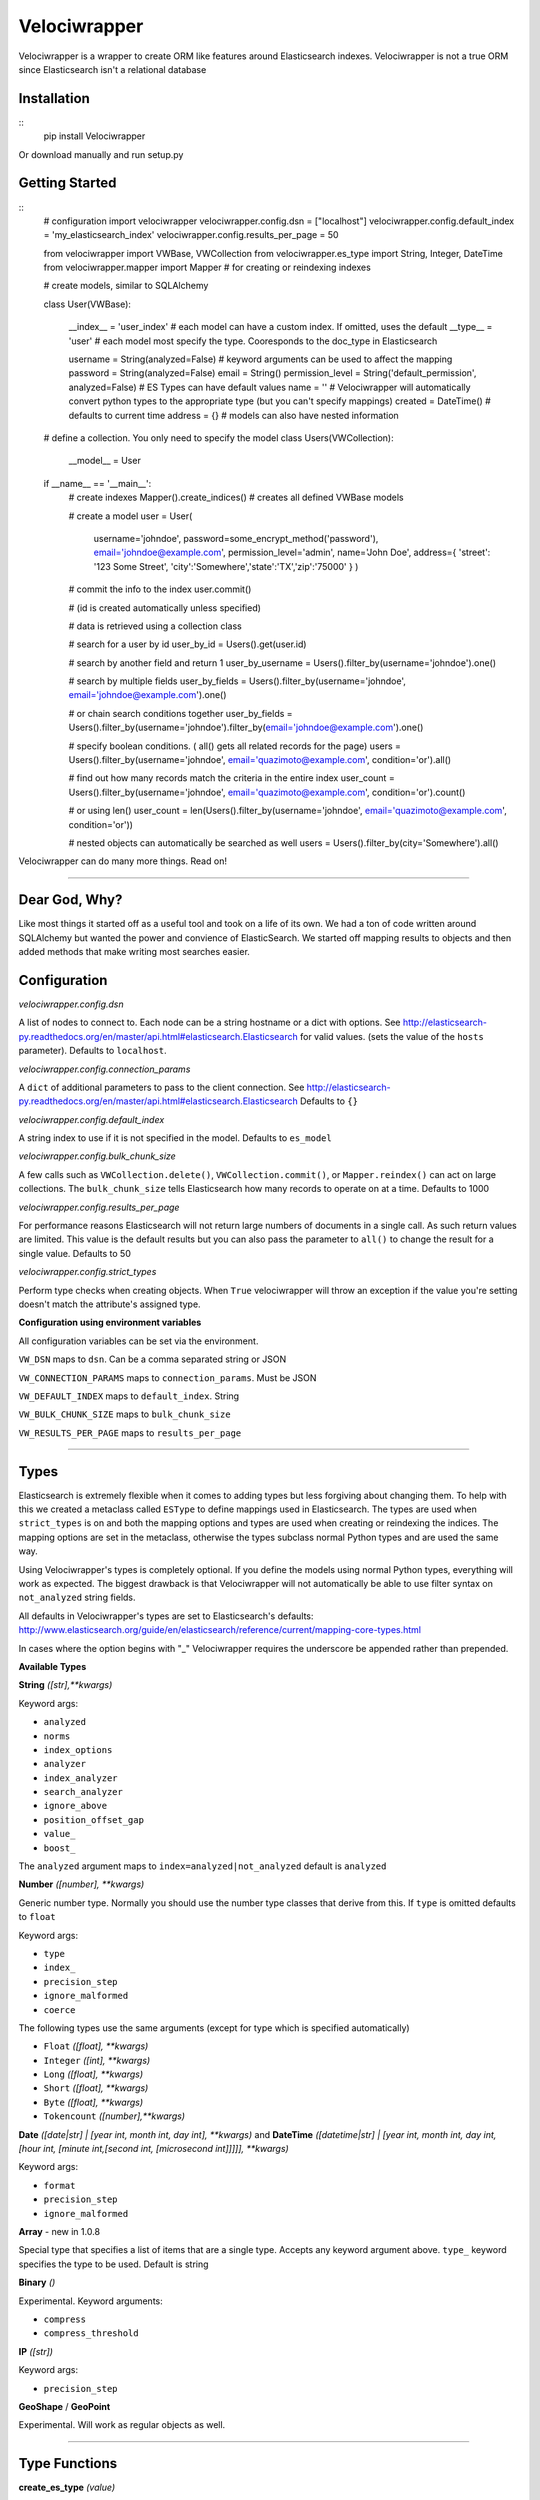 Velociwrapper
=============

Velociwrapper is a wrapper to create ORM like features around Elasticsearch indexes.
Velociwrapper is not a true ORM since Elasticsearch isn't a relational database

Installation
------------

::
    pip install Velociwrapper

Or download manually and run setup.py 

Getting Started
---------------

::
    # configuration
    import velociwrapper
    velociwrapper.config.dsn = ["localhost"]
    velociwrapper.config.default_index = 'my_elasticsearch_index'
    velociwrapper.config.results_per_page = 50
    
    from velociwrapper import VWBase, VWCollection
    from velociwrapper.es_type import String, Integer, DateTime
    from velociwrapper.mapper import Mapper # for creating or reindexing indexes

    # create models, similar to SQLAlchemy

    class User(VWBase):
        
        __index__ = 'user_index'  # each model can have a custom index. If omitted, uses the default
        __type__ = 'user' # each model most specify the type. Cooresponds to the doc_type in Elasticsearch

        username = String(analyzed=False) # keyword arguments can be used to affect the mapping 
        password = String(analyzed=False)
        email = String()
        permission_level = String('default_permission', analyzed=False) # ES Types can have default values
        name = '' # Velociwrapper will automatically convert python types to the appropriate type (but you can't specify mappings)
        created = DateTime() # defaults to current time
        address = {} # models can also have nested information

    # define a collection. You only need to specify the model
    class Users(VWCollection):
        __model__ = User

    
    if __name__ == '__main__':
        # create indexes
        Mapper().create_indices() # creates all defined VWBase models

        # create a model
        user = User(
            username='johndoe',
            password=some_encrypt_method('password'),
            email='johndoe@example.com',
            permission_level='admin',
            name='John Doe',
            address={ 'street': '123 Some Street', 'city':'Somewhere','state':'TX','zip':'75000' }
            )
        
        # commit the info to the index
        user.commit()

        # (id is created automatically unless specified)
        
        # data is retrieved using a collection class

        # search for a user by id
        user_by_id = Users().get(user.id)

        # search by another field and return 1 
        user_by_username = Users().filter_by(username='johndoe').one()

        # search by multiple fields
        user_by_fields = Users().filter_by(username='johndoe', email='johndoe@example.com').one()

        # or chain search conditions together
        user_by_fields = Users().filter_by(username='johndoe').filter_by(email='johndoe@example.com').one()

        # specify boolean conditions. ( all() gets all related records for the page)
        users = Users().filter_by(username='johndoe', email='quazimoto@example.com', condition='or').all()

        # find out how many records match the criteria in the entire index
        user_count = Users().filter_by(username='johndoe', email='quazimoto@example.com', condition='or').count()

        # or using len()
        user_count = len(Users().filter_by(username='johndoe', email='quazimoto@example.com', condition='or'))

        # nested objects can automatically be searched as well
        users = Users().filter_by(city='Somewhere').all()

Velociwrapper can do many more things. Read on!

-----

Dear God, Why?
--------------

Like most things it started off as a useful tool and took on a life of its own.
We had a ton of code written around SQLAlchemy but wanted the power and convience of
ElasticSearch. We started off mapping results to objects and then added methods that make
writing most searches easier.

Configuration
-------------

*velociwrapper.config.dsn*

A list of nodes to connect to. Each node can be a string hostname or a dict with options. 
See http://elasticsearch-py.readthedocs.org/en/master/api.html#elasticsearch.Elasticsearch for valid values. 
(sets the value of the ``hosts`` parameter).  Defaults to ``localhost``.

*velociwrapper.config.connection_params*

A ``dict`` of additional parameters to pass to the client connection. 
See http://elasticsearch-py.readthedocs.org/en/master/api.html#elasticsearch.Elasticsearch
Defaults to ``{}``

*velociwrapper.config.default_index*

A string index to use if it is not specified in the model. Defaults to ``es_model``

*velociwrapper.config.bulk_chunk_size*

A few calls such as ``VWCollection.delete()``, ``VWCollection.commit()``, or  ``Mapper.reindex()`` can act on
large collections. The ``bulk_chunk_size`` tells Elasticsearch how many records to operate on at a time.
Defaults to 1000

*velociwrapper.config.results_per_page*

For performance reasons Elasticsearch will not return large numbers of documents in a single call. As such
return values are limited. This value is the default results but you can also pass the parameter to ``all()``
to change the result for a single value. Defaults to 50

*velociwrapper.config.strict_types*

Perform type checks when creating objects. When ``True`` velociwrapper will throw an exception if the value
you're setting doesn't match the attribute's assigned type.

**Configuration using environment variables**

All configuration variables can be set via the environment. 

``VW_DSN`` maps to ``dsn``. Can be a comma separated string or JSON

``VW_CONNECTION_PARAMS`` maps to ``connection_params``. Must be JSON

``VW_DEFAULT_INDEX`` maps to ``default_index``.  String

``VW_BULK_CHUNK_SIZE`` maps to ``bulk_chunk_size``

``VW_RESULTS_PER_PAGE`` maps to ``results_per_page``

----

Types
------------------

Elasticsearch is extremely flexible when it comes to adding types but less forgiving about changing them. To
help with this we created a metaclass called ``ESType`` to define mappings used in Elasticsearch. The types are 
used when ``strict_types`` is on and both the mapping options and types are used when creating or reindexing the
indices.  The mapping options are set in the metaclass, otherwise the types subclass normal Python types and 
are used the same way.

Using Velociwrapper's types is completely optional. If you define the models using normal Python types, everything
will work as expected. The biggest drawback is that Velociwrapper will not automatically be able to use filter
syntax on ``not_analyzed`` string fields.

All defaults in Velociwrapper's types are set to Elasticsearch's defaults:
http://www.elasticsearch.org/guide/en/elasticsearch/reference/current/mapping-core-types.html

In cases where the option begins with "_" Velociwrapper requires the underscore be appended rather than prepended.

**Available Types**

**String** *([str],\*\*kwargs)*
    
Keyword args:

- ``analyzed``
- ``norms``
- ``index_options``
- ``analyzer``
- ``index_analyzer``
- ``search_analyzer``
- ``ignore_above``
- ``position_offset_gap``
- ``value_``
- ``boost_``

The ``analyzed`` argument maps to ``index=analyzed|not_analyzed`` default is ``analyzed``

**Number** *([number], \*\*kwargs)*

Generic number type. Normally you should use the number type classes that derive from this. If ``type`` is omitted
defaults to ``float``

Keyword args:

- ``type``
- ``index_``
- ``precision_step``
- ``ignore_malformed``
- ``coerce``

The following types use the same arguments (except for type which is specified automatically)

- ``Float`` *([float], \*\*kwargs)*
- ``Integer`` *([int], \*\*kwargs)*
- ``Long`` *([float], \*\*kwargs)*
- ``Short`` *([float], \*\*kwargs)*
- ``Byte`` *([float], \*\*kwargs)*
- ``Tokencount`` *([number],\*\*kwargs)*

**Date** *([date|str] | [year int, month int, day int], \*\*kwargs)* and **DateTime** *([datetime|str] | [year int, month int, day int, [hour int, [minute int,[second int, [microsecond int]]]]], \*\*kwargs)*

Keyword args:

- ``format``
- ``precision_step``
- ``ignore_malformed``

**Array** - new in 1.0.8

Special type that specifies a list of items that are a single type. Accepts any keyword argument above. ``type_`` keyword specifies the type to be used. Default is string

**Binary** *()*

Experimental. Keyword arguments:

- ``compress``
- ``compress_threshold``

**IP** *([str])*

Keyword args:

- ``precision_step``

**GeoShape** / **GeoPoint**

Experimental. Will work as regular objects as well.

----

Type Functions
--------------

**create_es_type** *(value)*

Takes ``value`` and returns the equivalent Elasticsearch type. If an appropriate type cannot be determined then the value itself is returned.

----

Models
---------------

Create a model by defining the name of the model and extending ``VWBase`` (or a subclass of ``VWBase``).
Properties for the model should be statically defined. They can be ESTypes as described above or as regular
Python types. Values set in the model are defaults in each instance.

The ``__type__`` attribute is required and maps to the Elasticsearch ``doctype``. ``__index__`` is recommended
but if it is not present then the value of ``velociwrapper.config.default_index`` is used.

Example:

::
    class User(VWBase):
        __index__ = 'user_index'
        __type__ = 'user'
        username = String(analyzed=False)
        password = String(analyzed=False)
        email = String(analyzed=False)
        name = String()
        profile_image = String('default.jpg')


Or without using ESTypes:

::
    class User(VWBase):
        __index__ = 'user_index'
        __type__ = 'user'
        username = ''
        password = ''
        email = ''
        name = ''
        profile_image = ''

The added benefit of using ESTypes is specifying the mappings. This helps velociwrapper know what kind of searches to build
and can create the mappings for you, if you haven't specified them yourself.

Once models are created they must be committed to save into the Elasticsearch cluster

::
    u = User(
        username='jsmith', 
        password=crypt_method('password123'), 
        email='jsmith@example.com', 
        name='John Smith', 
        profile_image='jsmith.jpg'
        )

    u.commit()

The call to ``commit()`` generates an id for the document. If you want to explicitly set the id first, you can set the id attribute:

::
    u = User( ... )
    u.id = 'my-unique-id'
    u.commit()

*Be careful!*. IDs have to be unique across all types in your index. If your ID is not unique, the ID specified will be updated by
your new data. It is recommended to let Velociwrapper handle ID creation unless you're certain of what you're doing.

**Model API**

**collection** *()*

Returns a ``VWCollection`` for this model. If a custom subclass has been defined it will be returned. Otherwise a new collection will be created.

**commit** *()*

Commits the model to Elasticsearch. New models will be created as new documents. Existing models will be updated.

**delete** *()*

Deletes the cooresponding document from Elasticsearch. New operations cannot be performed on the model once it is marked
for delete.

**sync** *()*

Syncs the document in Elasticsearch to the model. Overwrites any uncommitted changes.

**to_dict** *()*

Converts the model to a dictionary. Very useful for outputting models to JSON web services. This method is intended to be overridden for
custom output.

**more_like_this** *()*

Performs a search to get documents that are "like" the current document. Returns a VWCollectionGen.

----

Collections
------------

Collections are used to search and return collections of models. Searches can be chained together to create complex queries of Elasticsearch
(much like SQLAlchemy). Currently collections are of one document type only. This may change in a future release.

Example:
    
::
    # all users named john
    users = Users().filter_by(name='John').all()

    # users named john who live in texas
    users = Users().filter_by(name='John', state='TX').all()

    # another way to write the same as above
    users = Users().filter_by(name='John').filter_by(state='TX').all()

By default chained criteria are joined with "AND" ("must" in most cases internally). But can be controlled:

::
    # users who live in texas or are named john:
    users = Users().filter_by(name='John', state='TX', condition='or').all()

For more complex queries see the ``raw()`` method and the QDSL module.

**Creating Collections**

Created a collection by calling ``Model().collection()``. If a subclass of the collection exists it will be created and returned
otherwise an base collection will be created for the model by calling ``VWCollection(baseobj=Model)``.  ``collection()`` is 
convienent because it allows collections and models to be defined in separate files without recursive import errors.

When creating a subclass for a collection, specify the model using the ``__model__`` property.

::
    class Users(VWCollection):
        __model__ = User

**Conditions**

Conditions in Elasticsearch are a little tricky. Internally the ``bool`` queries / filters are used. Instead of the traditional
``and``, ``or``, ``not``. Elasticsearch uses ``must``, ``should`` and ``must_not``. To make things a bit more interesting the
traditional boolean values exist as well and Elasticsearch recommends they be used is certain cases (such as geo filters) 
Velociwrapper converts ``and``, ``or``, ``not`` to the Elasticsearch equivalents except in the case of ``search_geo()``.

The ``must``, ``should``, ``must_not`` options can be used instead and will work. ``minimum_should_match`` is also available. If 
the explicit options are needed you can use ``explicit_and``, ``explicit_or``, and ``explicit_not``.

Conditions can become complex very quickly. Velociwrapper tries to take a "do what I mean" approach to chained conditions. First
the current filter is checked for a specific condition. If no condition exists then the *preceeding* condition is used. If there
is no preceeding condition, the condition is set to and/must by default.

Examples:

::
    # get users in named John or Stacy  
    users = Users().filter_by(name='John').filter_by(name='Stacy', condition='or').all()

    # equivalent because the second filter_by() will use the preceeding or condition:
    users = Users().filter_by(name='John', condition='or').filter_by(name='Stacy').all()

    # add another condition, such as state, might not always do what we expect. This would return anyone
    # who's name is stacy or john or lives in Texas
    users = Users().filter_by(name='John').filter_by(name='Stacy', condition='or').filter_by(state='TX').all()

    # (john or stacy) and state
    users = Users().filter_by(name='John').filter_by(name='Stacy', condition='or').filter_by(state='TX',condition='and').all()

Obviously order matters. For more complex queries the other option is to use the ``raw()`` method and the QDSL module (see below)

**API**

Methods marked chainable internally change the search query to affect the output on ``all()``, ``delete()``, and ``one()``. Chainable methods can be
called multiple times with different parameters.

**all** *(\*\*kwargs)*

Executes the current search and returns ``results_per_page`` results. (default 50). ``results_per_page`` is specified in ``velociwrapper.config.results_per_page``
but can also be specified by keyword arguments. 

If no search has been specified, Velociwrapper will call ``match_all``.

If no results are matched ``all()`` returns an empty VWCollectionGen.

Arguments:

- ``results_per_page`` *int*: number of results to return
- ``size`` *int*: same as results_per_page
- ``start`` *int*: Record count to start with

**clear_previous_search** *()*

Clear all search parameters and reset the object. Even after a call to an output method the search can be output again. This allows the collection to be reused.
Generally its better to create a new object.

**commit** *([callback=callable])*

Bulk commits a list of items specified on ``__init__()`` or if no items were specified will bulk commit against the items matched in the current search. (be careful! Calling something like Users().commit() will commit all users!)

The ``callback`` argument should be a callable. The raw item will be passed to it and it must return either a ``dict`` or a ``VWBase`` 
(model) object.  Note that velociwrapper does not call each model's ``commit()`` or ``to_dict()`` methods but rather issues the request
in bulk. Thus you cannot affect the behavior by overriding these methods. Use the ``callback`` to make changes or change the items before
passing them to the collection.

As of 2.0 it is also possible to register a callback to manipulate items in the commit. See "Callbacks".

**count** *()*

Returns the total number of documents matched (not that will be returned!) by the search. 

**delete** *(\*\*kwargs)*

Delete the records specified by the search query.

**delete_in** *(ids=list)*

Delete the records specified by a list of ids. Equivalent to:

::
    Users().filter_by(ids=list_of_ids).delete()

**exact** *(field=str, value=mixed)*

Chainable. Find records where ``field`` is the exact ``value``. String based fields **must** be specified as ``not_analyzed`` in the index. Otherwise results
may not be as expected.  ``exact()`` is more for completeness. ``filter_by()`` uses exact values when available. The only difference is ``exists()``
will warn if the field cannot be searched while ``filter_by()`` silently converts to a query.

Keyword arguments:

- ``boost`` *float*: An explicit boost value for this boolean query
- ``condition`` *str*: "and","or","not","explicit_and","explicit_or","explicit_not",
- ``minimum_should_match`` *int*: When executing a should (or) query, specify the number of options that should match to return the document. Default = 1
- ``with_explicit`` *str*: "and","or","not". Only used if explicit conditions exist and there's a question of how an additional condtion should be added to the query. 

**exists** *(field, [kwargs])*

Chainable. Find records if the specified field exists is the document.

Keyword arguments:

- ``boost`` *float*: An explicit boost value for this boolean query
- ``condition`` *str*: "and","or","not","explicit_and","explicit_or","explicit_not",
- ``minimum_should_match`` *int*: When executing a should (or) query, specify the number of options that should match to return the document. Default = 1
- ``with_explicit`` *str*: "and","or","not". Only used if explicit conditions exist and there's a question of how an additional condtion should be added to the query. 

**filter_by** *([condition], kwargs)*

Chainable. Filter or query elasticsearch for ``field="search"``. Automatically creates filters or queries based on field mappings. If the ``search`` parameter is a list, filter_by will create
an ``in()`` filter / query. ``condition`` can be set as the first argument or passed as a keyword argument.

Keyword arguments

- ``[field]`` *str*: A field in the document set to the value to try to find.
- ``id`` *value*: Explicitly search for particular id. 
- ``ids`` *list*: Explicitly search for using a list of ids. 
- ``boost`` *float*: An explicit boost value for this boolean query
- ``condition`` *str*: "and","or","not","explicit_and","explicit_or","explicit_not",
- ``minimum_should_match`` *int*: When executing a should (or) query, specify the number of options that should match to return the document. Default = 1
- ``with_explicit`` *str*: "and","or","not". Only used if explicit conditions exist and there's a question of how an additional condtion should be added to the query. 

**multi_match** *(fields=list,query=str,\*\*kwargs)*

Chainable. Search the list of fields for the value of query. Accepts standard kwargs arguments.

**get** *(id=value)*

Returns the single record specified by ``id`` or ``None`` if it does not exist.

**get_in** *(ids=list)*

Returns a list of records specified by the list of ids or an empty list if no ids exist. Note this method cannot be sorted. If sorting is needed it is better to call

::
    filter_by(ids=list).sort(...).all()

**get_like_this** *(id)*

Returns records like the document specified by id or an empty list if none exists. Note this method cannot be sorted.

**__init__** *([items=list],[\*\*kwargs])*

Create a collection. If ``items`` are specified they are stored internally to ``commit()`` in bulk. Stored items must be models (subclassing ``VWBase``) or ``dict``.

Keyword arguments:

- ``bulk_chunk_size`` *int*: override default chunk size for this collection
- ``results_per_page`` *int*

**__len__** *()*

Same as ``count()``. Allows for the entire collection to be passed to ``len()``

**missing** *(field=str,\*\*kwargs)*

Chainable. Finds records where the specified ``field`` is missing

Keyword arguments:

- ``boost`` *float*: An explicit boost value for this boolean query
- ``condition`` *str*: "and","or","not","explicit_and","explicit_or","explicit_not",
- ``minimum_should_match`` *int*: When executing a should (or) query, specify the number of options that should match to return the document. Default = 1
- ``with_explicit`` *str*: "and","or","not". Only used if explicit conditions exist and there's a question of how an additional condtion should be added to the query. 

**one** *()*

Executes the search and returns the first record only. Raises ``NoResultFound`` is the search did not match any documents.

**range** *(field=str, \*\*kwargs)*

Chainable. Filters the results by a range of values in ``field``. The keyword arguments coorespond to arguments used by the range filter
in Query DSL: http://www.elasticsearch.org/guide/en/elasticsearch/reference/current/query-dsl-range-query.html

Other search keywords are available except for ``boost``. ``boost`` affects the range query itself. Keyword arguemtns are:

- ``gte`` *number or date*: greater than or equal
- ``gt`` *number or date*: greater than
- ``lte`` *number or date*: less than or equal
- ``lt`` *number or date*: less than
- ``boost`` *float*: boost value for the range query itself
- ``time_zone`` *str*: timezone offset. Only used if comparison is a date and doesn't contain a timezone offset already.
- ``condition`` *str*: "and","or","not","explicit_and","explicit_or","explicit_not",
- ``minimum_should_match`` *int*: When executing a should (or) query, specify the number of options that should match to return the document. Default = 1
- ``with_explicit`` *str*: "and","or","not". Only used if explicit conditions exist and there's a question of how an additional condtion should be added to the query. 

**raw** *(rawquery=dict)*

Execute a raw Query DSL query.  Chainable but all other search filters are ignored. Can still be used with ``sort()``.

***search** *(query=string)*

Execute a Lucene query against the server. Chainable.

**search_geo** *(field=str,distance=float,lat=float,lon=float,\*\*kwargs)*

Chainable. Filter the search based on distance from a geopoint.

- ``boost`` *float*: An explicit boost value for this boolean query
- ``condition`` *str*: "and","or","not","explicit_and","explicit_or","explicit_not",
- ``minimum_should_match`` *int*: When executing a should (or) query, specify the number of options that should match to return the document. Default = 1
- ``with_explicit`` *str*: "and","or","not". Only used if explicit conditions exist and there's a question of how an additional condtion should be added to the query. 

**sort** *(\*\*kwargs)*

Chainable (and can appear anywhere before an output method, including by having other filters changed to it). Arguments are ``field=asc|desc``. ``asc`` sorts the field
first to last. ``desc`` sorts the field last to first. ``asc`` is the default.

----

Query Bodies with ``querybuilder.QueryBody`` 
--------------------------------------------

Underlying chainable methods is the ``querybuilder.QueryBody`` class. This class helps build simple query bodies
for Elasticsearch but attempts not to get too crazy. It stores an internal structure of the query and then
builds it into a ``dict`` that can be passed to the underlying Elasticsearch client.  The class is used internally
by ``VWCollection`` but you could use it directly to build queries to then pass to the ``raw()`` method.

``QueryBody`` only supports queries and filters. For other wrappers, such as constant_score, you'll need to manually
build the queries by hand or with the ``QDSL`` functions described below.

**QueryBody methods**

**chain** *(self, newpart=dict, \*\*kwargs)*

Chains a new part of the query into the existing query. Newpart must be a ``dict`` with additional query parameters
to pass to Elasticsearch. Note that ``newpart`` is not checked for correctness. 

Returns ``self`` so additional methods can be called. 

Keyword Arguments:

- ``type`` *string*: either "query" or "filter". If not specified checks ``newpart`` for one of these keywords. Otherwise uses "query"
- ``condition`` *string*: must|should|must_not|and|or|not. Defaults to "must". Specifies how this part of the query is treated in relation to the existing query
- ``with_explicit`` *string*: and|or|not. Included for legacy purposes. Overrides ``condition`` and is useful if a nested bool was manually created. Generally should not be used.

**is_filtered** *(self)*

Returns ``True`` if the current query body contains a filter.

**is_query** *(self)*

Returns ``True`` is the current query body contains a query other than ``match_all {}``

**build** *(self)*

Builds the current query into a representation understood by Elasticsearch. Returns ``dict``

----

QDSL and Building Raw Queries
-----------------------------

``velociwrapper.qdsl`` contains functions to help make writing QDSL easier.

**QDSL Functions**

**query** *(params=dict)*

Returns ``params`` wrapped by ``{ "query": params }``

**filter_** *(params=dict)*

Returns ``params`` wrapped by ``{ "filter": params }``.

Note the "_" appended to ``filter_`` to prevent confusion with Python's ``filter()``

**match** *(field=str,value=str|dict,\*\*kwargs)*

Returns ``{"match": { field: { "query": value } } }``

Additional keyword arguments should be Elasticsearch arguments on ``match``

**match_phrase** *(field=str,value=str|dict,\*\*kwargs)*

Equivalent to ``match(field,value,type="phrase")``

**match_phrase_prefix** *(field=str,value=str|dict,\*\*kwargs)*

Equivalent to ``match(field,value,type="phrase_prefix")``

**multi_match** *(query=str|dict, fields=list,\*\*kwargs)*

Returns ``{"multi_match": {"query": query, "fields": fields } }``

Additional keyword arguments should be Elasticsearch arguments on ``multi_match``

**bool** *(\*args,\*\*kwargs)*

Args are any number of dicts containing "must", "should" or "must_not" keys. Keyword arguments
are Elasticsearch options for ``bool`` such as ``minimum_should_match``

Example:

::
    from velociwrapper.qdsl import bool, must, must_not, match
    mybool = bool(
        must( match('foo','some value') ), 
        must_not( match( 'bar', 'some other value' ) )
    )

Special Keyword arguments

- *__vw_set_current* *dict*: set a current ``bool`` dictionary that will be updated rather than creating a blank one.

**must** *(params=str|dict, value=str|dict|None,\*\*kwargs)*

Creates a ``must`` arguement for ``bool``. If params is a ``dict`` then it is passed on directly. If it is a string or value
is set then the params are treated as a field name and passed to ``term``.

Example:

::
    must( match('foo', 'some value' ) )
    # returns { "must": { "match": { "foo": {"query": "some value" } } } }

    must('foo', 'some value' ) )
    # returns { "must": { "term" { "foo": {"value": "some value" } } } }

**must_not** *(params=str|dict,value=str|dict|None,\*\*kwargs)*

Like ``must`` but uses "must_not"

**should** *(params=str|dict,value=str|dict|None,\*\*kwargs)*

Like ``must`` but uses "should"

**term** *(field=str, value=str,\*\*kwargs)*

Like ``match`` but for filters

**terms** *(field=str,value=list,\*\*kwargs)*

Like ``term`` but values are a list of strings to match in a field.

**boosting** *(\*args, \*\*kwargs)*

Similar to ``bool`` allows any number of dicts with the key ``positive`` or ``negative``. Keyword arguments are options
passed to ``boosting``

**positive** *(field,value)*

Returns ``{ "positive": { "term": { field: value } } }``

**negative** *(field,value)*

Returns ``{ "negative": {"term": { field:value } } }``

**common** *(field, value, \*\*kwargs)*

Returns ``{ "common": { field: { "query": value } } }``

Keyword arguments are passed as additional key values to the ``field`` dict.

**constant_score** *(\*args, \*\*kwargs)*

Arguments should be ``dict``. A single argument is wrapped directly by ``constant_score``. In the case of multiple arguments the function searches each
for ``query`` or ``filter`` keys to wrap in the output.

**filtered** *(\*args, \*\*kwargs)*

Arguments should be ``dict``. A single argument is wrapped directly by ``filtered``. In the case of multiple arguments the function searches each
for ``query`` or ``filter`` keys to wrap in the output.

Additional keyword arguments are set on the ``filtered`` dict.

**function_score** *(\*args, \*\*kwargs)*

Arguments should be ``dict``. A single argument is wrapped directly by ``function_score``. In the case of multiple arguments the function searches each
for ``query``, ``filter``, ``FUNCTION``, or ``functions`` keys to wrap in the output. No magic happens here to check the validity of the functions!

Keyword arguments are set on the ``function_score`` dict.

**fuzzy**

**ids**

**query_term**

**indices**

**match_all**

**more_like_this**

**nested**

**prefix**

**query_string**

**simple_query_string**

**range**

**regexp**

**span_term**

**span_first**

**span_multi**

**span_near**

**span_not**

**span_or**

**wildcard**

**and_**

**or_**

**not_**

**exists**

**geo_bounding_box**

**geo_distance**

**geo_range**

**geo_polygon**

**geo_shape**

**geohash_cell**

**has_child**

**has_parent**

**missing**

**script**

**type_**


----

Mapper
------

Use the mapper by importing it:

::
    from velociwrapper.mapper import Mapper

The Mapper class has utilities for managing the Elasticsearch index.

**Mapper API**

**get_index_map** *(\*\*kwargs)*

Searches for currently loaded VWBase models and returns the their indexes as defined by code, along with their mappings. The only keyword argument is ``index``, passed to specify 
a particular index or group of indexes (must be a ``str`` or ``list``).

**get_server_map** *(\*\*kwargs)*

*New in version 1.0.10*. Like *get_index_map()*, but returns the mapping as saved on the server.

**create_indices** *(\*\*kwargs)*

Creates indexes based on currently loaded VWBase models or for the index or indexes specified by the ``index`` keyword argument.

**get_index_for_alias** *(alias=str)*

Return the name of the index for the specified ``alias``. If ``alias`` is an index, then the same name will be returned.

**reindex** *(index=str,newindex=str,\*\*kwargs)*

Re-indexes the specified index to a new index. Useful for making model changes and then creating them in Elastic search

Keyword arguments

- ``alias_name`` *string*: specify a new alias name when re-mapping an alias. If omitted the previous alias name is used.
- ``remap_alias`` *bool*: Aliases the index under a new name. Useful for making on-the-fly changes

**describe** *(cls=class)*

Output the index mapping for a VWBase class.

----

Callbacks
---------

There are several events built-in to Velociwrapper on which you can register callbacks. 
Callbacks are registered at the class level so all instances will have the callback. You 
can also register multiple methods for the same event. Callbacks recieve the instance and 
a single (optional) argument. The argument is returned. In the case of multiple callbacks 
on an event, the callbacks are fired in the order they were registered. The return value 
from one method is passed to the next as the argument.

Example:

::
    from your_models import Document
    
    # check a user for entry in another database
    def doc_database_check( vwinst, argument=None ):
        if not doc_in_database(vwinst.id):
            insert_into_database( vwinst.id, vwinst.name, vwinst.content ) # or whatever
            return argument 

    Document.register_callback( 'after_commit', doc_database_check )

Callbacks are defined in the ``VWCallback`` class in base.py. ``VWCollection`` and ``VWBase`` 
derive from ``VWCallback``

**Callback API**

**register_callback** *(cls, callback_event=str, callback=callable)* *- classmethod*

Register a callback for the event *callback_event* on the collection or base class. This is a class method,
the callback becomes active on all instances.

**deregister_callback** *(cls, callback_event=str, callback=callable|str)* *- classmethod*

Deregister a callback for the event *callback_event* by its name or original function *callback*. Returns None
even if there was not a callback by the name or for the event.

**execute_callbacks** *(self, event=string, argument=None, \*\*kwargs)*

Executes the current instances callbacks for *event* in the order they were registered. Returns *argument*.
If no callback was registered for the event the method returns *None*

**Available Events**

*before_manual_create_model*

Executed when a model instance is created directly but not when the model is created as the result of a search.
*argument* is ignored, only the model's instance is passed. The event fires before mapping information is copied
from the class and before the id is created.  An example use is a custom ID creation method.

*after_manual_create_model*

Executed when a model instance is created directly but not when the model is created as the result of a search.
*argument* is ignored, only the model's instance is passed. The event fires after the class variables are copied
to the instance, *id* is created, and the *__index__* is set.

*on_delete*

Executed when ``commit()`` is called on a deleted instance. Fires just before the underlying DELETE to Elasticsearch.
Argument is ignored. Does not execute on a bulk delete call in ``VWCollection``.

*before_commit*

Executed before the INDEX call to Elasticsearch. The argument is ignored. Does not execute on bulk commit calls in
``VWCollection``.

*after_commit*

Executed after the INDEX call to Elasticsearch. The argument is ignored. Does not execute on bulk commit calls in
``VWCollection``.

*before_sync*

Executed before retrieveing the underlying document from Elasticsearch to sync the object. The argument is ignored. 

*after_sync*

Executed after variables from Elasticsearch have overwritten object attributes. The argument is ignored.

*before_query_build*

Executed just before a search query is created. The argument is the current ``QueryBody``.

*after_query_build*

Executes after the search query is created as a ``dict``. The argument is the ``dict`` to be passed to the Elasticsearch client.

*on_bulk_commit*

Executes for each item before being appended to a bulk commit operation. The argument is the item. The item can be a 
``dict`` source document or a ``VWBase`` object depending on what was passed to the collections items. (If the commit
criteria was a search query then ``VWBase`` objects are passed.

*before_auto_create_model*

Executes after a source document is retrieved from Elasticsearch but before the document is converted to a model
instance. Note this does not fire until accessed in the ``VWCollectionGen`` generator. The argument passed is the
source document

*after_auto_create_model*

Executes after the a source document result is converted to a model instance. Does not occur until the model 
instance is accessed in the generator. Due to the way the generator works the instance passed to the callback
is empty, while the argument is the newly created instance to manipulate.

**Creating New Events**

You can register your own events and fire them yourself.

::
    # register an event when your generic document is something specific
    def is_pdf(inst, argument=None, **kwargs):
        # do something
        return argument

    Document.register_callback( 'on_edit', is_pdf )

    # then somewhere in your code (maybe an edit function?)
    document_instance.execute_callbacks('on_edit')

----

AUTHOR
------

Chris Brown, Drew Goin and Boyd Hitt 

----

COPYRIGHT
---------

Copyright (c) 2015 Constituent Voice LLC
